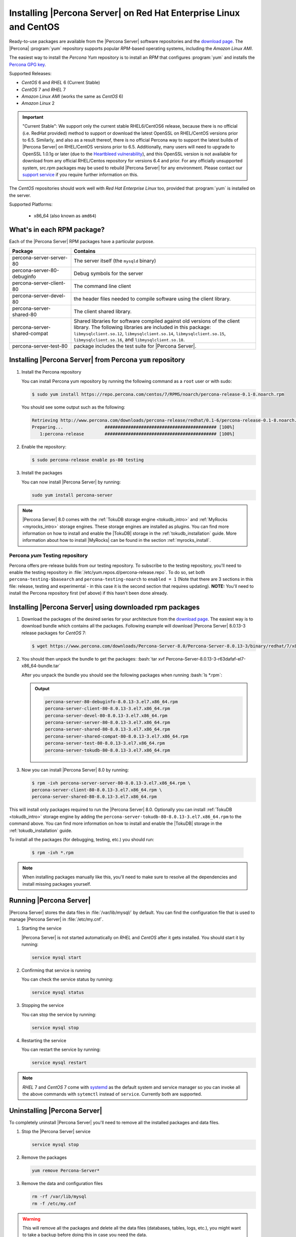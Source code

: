 .. _yum_repo:

====================================================================
 Installing |Percona Server| on Red Hat Enterprise Linux and CentOS
====================================================================

Ready-to-use packages are available from the |Percona Server| software
repositories and the `download page
<http://www.percona.com/downloads/Percona-Server-8.0/>`_. The
|Percona| :program:`yum` repository supports popular *RPM*-based
operating systems, including the *Amazon Linux AMI*.

The easiest way to install the *Percona Yum* repository is to install an *RPM* that configures :program:`yum` and installs the `Percona GPG key <https://www.percona.com/downloads/RPM-GPG-KEY-percona>`_.

Supported Releases:

- *CentOS* 6 and *RHEL* 6 (Current Stable)
- *CentOS* 7 and *RHEL* 7
- *Amazon Linux AMI* (works the same as *CentOS* 6)
- *Amazon Linux* 2

.. important::

   "Current Stable": We support only the current stable RHEL6/CentOS6 release,
   because there is no official (i.e. RedHat provided) method to support or
   download the latest OpenSSL on RHEL/CentOS versions prior to 6.5. Similarly,
   and also as a result thereof, there is no official Percona way to support the
   latest builds of |Percona Server| on RHEL/CentOS versions prior to
   6.5. Additionally, many users will need to upgrade to OpenSSL 1.0.1g or later
   (due to the `Heartbleed vulnerability
   <http://www.percona.com/resources/ceo-customer-advisory-heartbleed>`_), and
   this OpenSSL version is not available for download from any official
   RHEL/Centos repository for versions 6.4 and prior. For any officially
   unsupported system, src.rpm packages may be used to rebuild |Percona Server|
   for any environment. Please contact our `support service
   <http://www.percona.com/products/mysql-support>`_ if you require further
   information on this.

The *CentOS* repositories should work well with *Red Hat Enterprise
Linux* too, provided that :program:`yum` is installed on the server.

Supported Platforms:

 * x86_64 (also known as ``amd64``)

What's in each RPM package?
===========================

Each of the |Percona Server| RPM packages have a particular purpose.

.. list-table::
   :widths: 25 75
   :header-rows: 1

   * - Package
     - Contains
   * - percona-server-server-80
     - The server itself (the ``mysqld`` binary)
   * - percona-server-80-debuginfo
     - Debug symbols for the server
   * - percona-server-client-80
     - The command line client
   * - percona-server-devel-80
     - the header files needed to compile software using the client library.
   * - percona-server-shared-80
     - The client shared library.
   * - percona-server-shared-compat
     - Shared libraries for software compiled against old versions of
       the client library. The following libraries are included in
       this package: ``libmysqlclient.so.12``,
       ``libmysqlclient.so.14``, ``libmysqlclient.so.15``,
       ``libmysqlclient.so.16``, and ``libmysqlclient.so.18``.
   * - percona-server-test-80
     - package includes the test suite for |Percona Server|.

Installing |Percona Server| from Percona ``yum`` repository
===========================================================

1. Install the Percona repository 
   
   You can install Percona yum repository by running the following command as a ``root`` user or with sudo:

   .. code-block:: bash

     $ sudo yum install https://repo.percona.com/centos/7/RPMS/noarch/percona-release-0.1-8.noarch.rpm

   You should see some output such as the following: 

   .. code-block:: bash

     Retrieving http://www.percona.com/downloads/percona-release/redhat/0.1-6/percona-release-0.1-8.noarch.rpm
     Preparing...                ########################################### [100%]
        1:percona-release        ########################################### [100%]

#. Enable the repository:

   .. code-block:: bash

      $ sudo percona-release enable ps-80 testing

#. Install the packages

   You can now install |Percona Server| by running:

   .. code-block:: bash

     sudo yum install percona-server

.. note::

   |Percona Server| 8.0 comes with the :ref:`TokuDB storage engine
   <tokudb_intro>` and :ref:`MyRocks <myrocks_intro>` storage engines. These
   storage engines are installed as plugins. You can find more information on how
   to install and enable the |TokuDB| storage in the :ref:`tokudb_installation`
   guide. More information about how to install |MyRocks| can be found in the
   section :ref:`myrocks_install`.

Percona `yum` Testing repository
--------------------------------------------------------------------------------

Percona offers pre-release builds from our testing repository. To
subscribe to the testing repository, you'll need to enable the testing
repository in :file:`/etc/yum.repos.d/percona-release.repo`. To do so,
set both ``percona-testing-$basearch`` and ``percona-testing-noarch``
to ``enabled = 1`` (Note that there are 3 sections in this file:
release, testing and experimental - in this case it is the second
section that requires updating). **NOTE:** You'll need to install the
Percona repository first (ref above) if this hasn't been done already.


.. _standalone_rpm:

Installing |Percona Server| using downloaded rpm packages
================================================================================

1. Download the packages of the desired series for your architecture from the
   `download page <http://www.percona.com/downloads/Percona-Server-8.0/>`_. The
   easiest way is to download bundle which contains all the packages. Following
   example will download |Percona Server| 8.0.13-3 release packages for *CentOS*
   7:

   .. code-block:: bash
 
      $ wget https://www.percona.com/downloads/Percona-Server-8.0/Percona-Server-8.0.13-3/binary/redhat/7/x86_64/Percona-Server-8.0.13-3-r63dafaf-el7-x86_64-bundle.tar

2. You should then unpack the bundle to get the packages: :bash:`tar xvf Percona-Server-8.0.13-3-r63dafaf-el7-x86_64-bundle.tar`

   After you unpack the bundle you should see the following packages when running :bash:`ls *.rpm`:  

   .. admonition:: Output
   
      .. code-block:: guess

	 percona-server-80-debuginfo-8.0.13-3.el7.x86_64.rpm
	 percona-server-client-80-8.0.13-3.el7.x86_64.rpm
	 percona-server-devel-80-8.0.13-3.el7.x86_64.rpm
	 percona-server-server-80-8.0.13-3.el7.x86_64.rpm
	 percona-server-shared-80-8.0.13-3.el7.x86_64.rpm
	 percona-server-shared-compat-80-8.0.13-3.el7.x86_64.rpm
	 percona-server-test-80-8.0.13-3.el7.x86_64.rpm
	 percona-server-tokudb-80-8.0.13-3.el7.x86_64.rpm

3. Now you can install |Percona Server| 8.0 by running:

   .. code-block:: bash

      $ rpm -ivh percona-server-server-80-8.0.13-3.el7.x86_64.rpm \
      percona-server-client-80-8.0.13-3.el7.x86_64.rpm \
      percona-server-shared-80-8.0.13-3.el7.x86_64.rpm

This will install only packages required to run the |Percona Server|
8.0. Optionally you can install :ref:`TokuDB <tokudb_intro>` storage engine by
adding the ``percona-server-tokudb-80-8.0.13-3.el7.x86_64.rpm`` to the command
above. You can find more information on how to install and enable the |TokuDB|
storage in the :ref:`tokudb_installation` guide.

To install all the packages (for debugging, testing, etc.) you should run:

   .. code-block:: bash

      $ rpm -ivh *.rpm

.. note::

   When installing packages manually like this, you'll need to make sure to
   resolve all the dependencies and install missing packages yourself.

Running |Percona Server|
========================

|Percona Server| stores the data files in :file:`/var/lib/mysql/` by
default. You can find the configuration file that is used to manage |Percona
Server| in :file:`/etc/my.cnf`.

1. Starting the service

   |Percona Server| is not started automatically on *RHEL* and *CentOS* after it
   gets installed. You should start it by running:

   .. code-block:: bash

      service mysql start

2. Confirming that service is running

   You can check the service status by running:

   .. code-block:: bash

      service mysql status

3. Stopping the service

   You can stop the service by running:

   .. code-block:: bash

      service mysql stop

4. Restarting the service

   You can restart the service by running:

   .. code-block:: bash

      service mysql restart

.. note::

   *RHEL* 7 and *CentOS* 7 come with `systemd
   <http://freedesktop.org/wiki/Software/systemd/>`_ as the default
   system and service manager so you can invoke all the above commands
   with ``sytemctl`` instead of ``service``. Currently both are
   supported.

Uninstalling |Percona Server|
=============================

To completely uninstall |Percona Server| you'll need to remove all the installed packages and data files.

1.  Stop the |Percona Server| service

    .. code-block:: bash

       service mysql stop

2. Remove the packages 

   .. code-block:: bash

      yum remove Percona-Server*

3. Remove the data and configuration files

   .. code-block:: bash

      rm -rf /var/lib/mysql
      rm -f /etc/my.cnf

.. warning:: 

   This will remove all the packages and delete all the data files (databases,
   tables, logs, etc.), you might want to take a backup before doing this in
   case you need the data.

.. rubric:: Footnotes

.. [#f1] 
